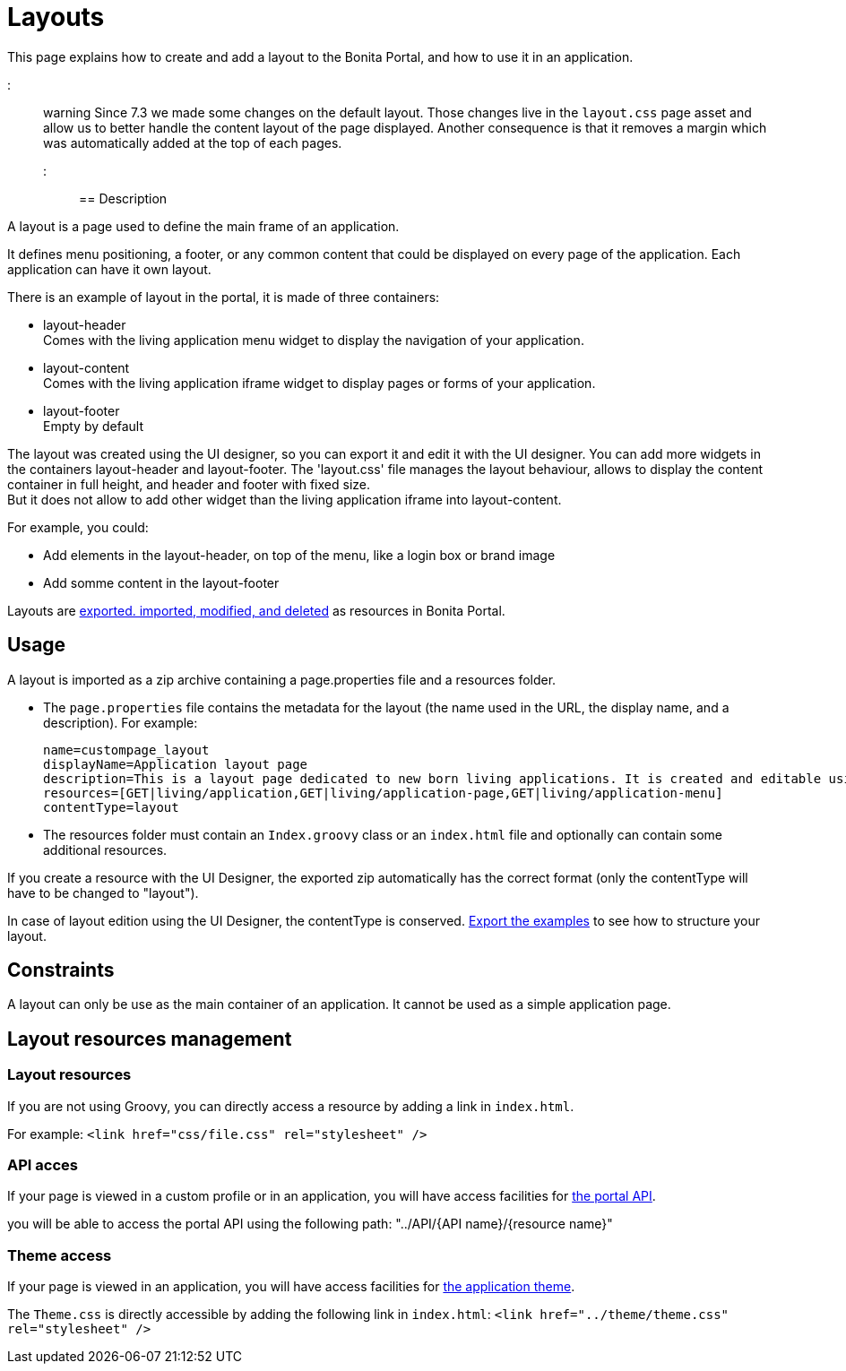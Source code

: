 = Layouts

This page explains how to create and add a layout to the Bonita Portal, and how to use it in an application.

::: warning
 Since 7.3 we made some changes on the default layout.
 Those changes live in the `layout.css` page asset and allow us to better handle the content layout of the page displayed.
 Another consequence is that it removes a margin which was automatically added at the top of each pages.
:::

== Description

A layout is a page used to define the main frame of an application.

It defines menu positioning, a footer, or any common content that could be displayed on every page of the application.
Each application can have it own layout.

There is an example of layout in the portal, it is made of three containers:

* layout-header +
          Comes with the living application menu widget to display the navigation of your application.
* layout-content +
          Comes with the living application iframe widget to display pages or forms of your application.
* layout-footer +
          Empty by default

The layout was created using the UI designer, so you can export it and edit it with the UI designer.
You can add more widgets in the containers layout-header and layout-footer.
The 'layout.css' file manages the layout behaviour, allows to display the content container in full height,
and header and footer with fixed size. +
But it does not allow to add other widget than the living application iframe into layout-content.

For example, you could:

* Add elements in the layout-header, on top of the menu, like a login box or brand image
* Add somme content in the layout-footer

Layouts are xref:resource-management.adoc[exported. imported, modified, and deleted] as resources in Bonita Portal.

== Usage

A layout is imported as a zip archive containing a page.properties file and a resources folder.

* The `page.properties` file contains the metadata for the layout (the name used in the URL, the display name, and a description). For example:
+
----
name=custompage_layout
displayName=Application layout page
description=This is a layout page dedicated to new born living applications. It is created and editable using the UI designer. It allows to display an horizontal menu, and an iframe. The menu allows to target some pages and the iframe define the area to display those targeted pages.
resources=[GET|living/application,GET|living/application-page,GET|living/application-menu]
contentType=layout
----

* The resources folder must contain an `Index.groovy` class or an `index.html` file and optionally can contain some additional resources.

If you create a resource with the UI Designer, the exported zip automatically has the correct format (only the contentType will have to be changed to "layout").

In case of layout edition using the UI Designer, the contentType is conserved.
xref:resource-management.adoc[Export the examples] to see how to structure your layout.

== Constraints

A layout can only be use as the main container of an application. It cannot be used as a simple application page.

== Layout resources management

=== Layout resources

If you are not using Groovy, you can directly access a resource by adding a link in `index.html`.

For example: `<link href="css/file.css" rel="stylesheet" />`

=== API acces

If your page is viewed in a custom profile or in an application, you will have access facilities for xref:rest-api-overview.adoc[the portal API].

you will be able to access the portal API using the following path: "../API/{API name}/{resource name}"

=== Theme access

If your page is viewed in an application, you will have access facilities for xref:applications.adoc[the application theme].

The `Theme.css` is directly accessible by adding the following link in `index.html`: `<link href="../theme/theme.css" rel="stylesheet" />`

